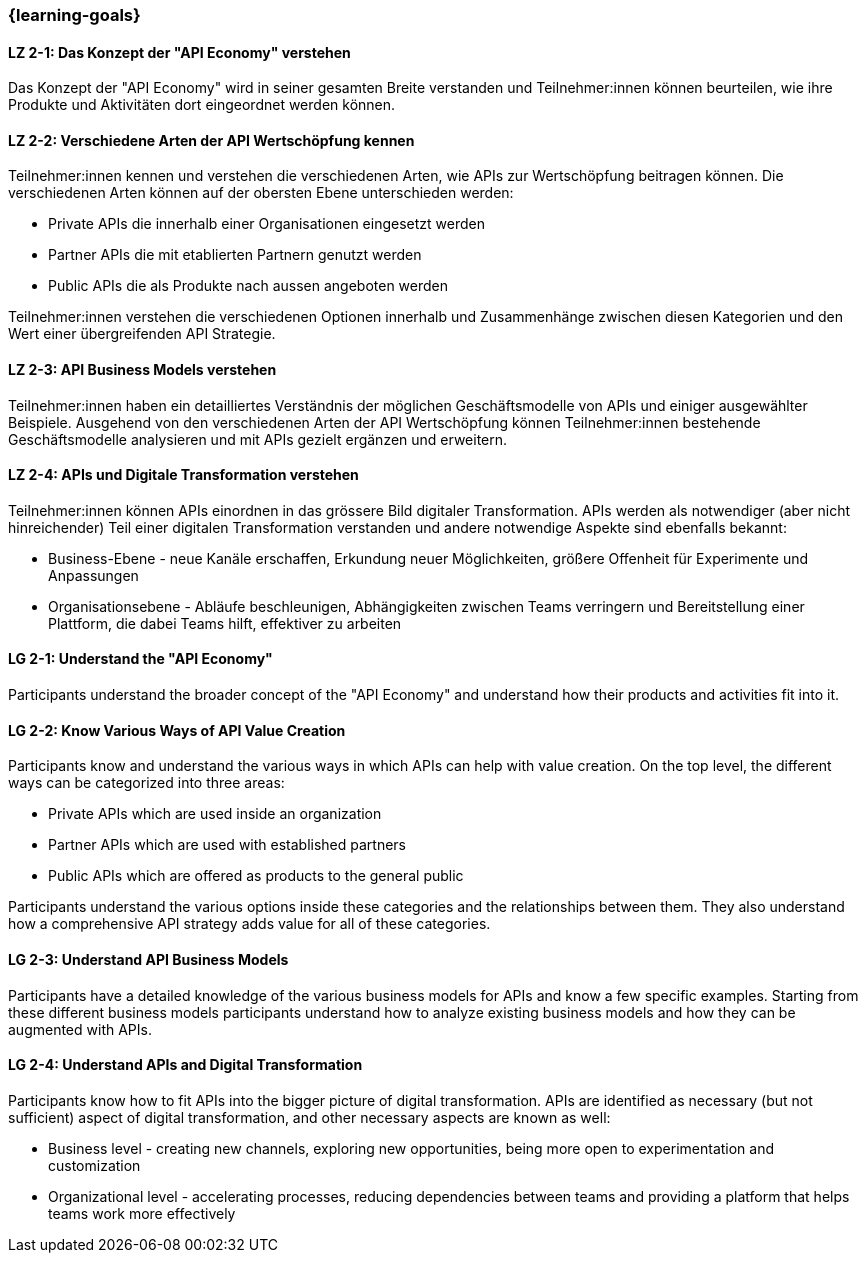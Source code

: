 === {learning-goals}

// tag::DE[]
[[LZ-2-1]]
==== LZ 2-1: Das Konzept der "API Economy" verstehen

Das Konzept der "API Economy" wird in seiner gesamten Breite verstanden und Teilnehmer:innen können beurteilen, wie ihre Produkte und Aktivitäten dort eingeordnet werden können.

[[LZ-2-2]]
==== LZ 2-2: Verschiedene Arten der API Wertschöpfung kennen

Teilnehmer:innen kennen und verstehen die verschiedenen Arten, wie APIs zur Wertschöpfung beitragen können. Die verschiedenen Arten können auf der obersten Ebene unterschieden werden:

- Private APIs die innerhalb einer Organisationen eingesetzt werden
- Partner APIs die mit etablierten Partnern genutzt werden
- Public APIs die als Produkte nach aussen angeboten werden

Teilnehmer:innen verstehen die verschiedenen Optionen innerhalb und Zusammenhänge zwischen diesen Kategorien und den Wert einer übergreifenden API Strategie.

[[LZ-2-3]]
==== LZ 2-3: API Business Models verstehen

Teilnehmer:innen haben ein detailliertes Verständnis der möglichen Geschäftsmodelle von APIs und einiger ausgewählter Beispiele. Ausgehend von den verschiedenen Arten der API Wertschöpfung können Teilnehmer:innen bestehende Geschäftsmodelle analysieren und mit APIs gezielt ergänzen und erweitern.

[[LZ-2-4]]
==== LZ 2-4: APIs und Digitale Transformation verstehen

Teilnehmer:innen können APIs einordnen in das grössere Bild digitaler Transformation. APIs werden als notwendiger (aber nicht hinreichender) Teil einer digitalen Transformation verstanden und andere notwendige Aspekte sind ebenfalls bekannt:

- Business-Ebene - neue Kanäle erschaffen, Erkundung neuer Möglichkeiten, größere Offenheit für Experimente und Anpassungen
- Organisationsebene - Abläufe beschleunigen, Abhängigkeiten zwischen Teams verringern und Bereitstellung einer Plattform, die dabei Teams hilft, effektiver zu arbeiten

// end::DE[]

// tag::EN[]
[[LG-2-1]]
==== LG 2-1: Understand the "API Economy"

Participants understand the broader concept of the "API Economy" and understand how their products and activities fit into it.

[[LG-2-2]]
==== LG 2-2: Know Various Ways of API Value Creation

Participants know and understand the various ways in which APIs can help with value creation. On the top level, the different ways can be categorized into three areas:

* Private APIs which are used inside an organization
* Partner APIs which are used with established partners
* Public APIs which are offered as products to the general public

Participants understand the various options inside these categories and the relationships between them. They also understand how a comprehensive API strategy adds value for all of these categories.

[[LG-2-3]]
==== LG 2-3: Understand API Business Models

Participants have a detailed knowledge of the various business models for APIs and know a few specific examples. Starting from these different business models participants understand how to analyze existing business models and how they can be augmented with APIs.

[[LG-2-4]]
==== LG 2-4: Understand APIs and Digital Transformation

Participants know how to fit APIs into the bigger picture of digital transformation. APIs are identified as necessary (but not sufficient) aspect of digital transformation, and other necessary aspects are known as well:

- Business level - creating new channels, exploring new opportunities, being more open to experimentation and customization
- Organizational level - accelerating processes, reducing dependencies between teams and providing a platform that helps teams work more effectively

// end::EN[]
